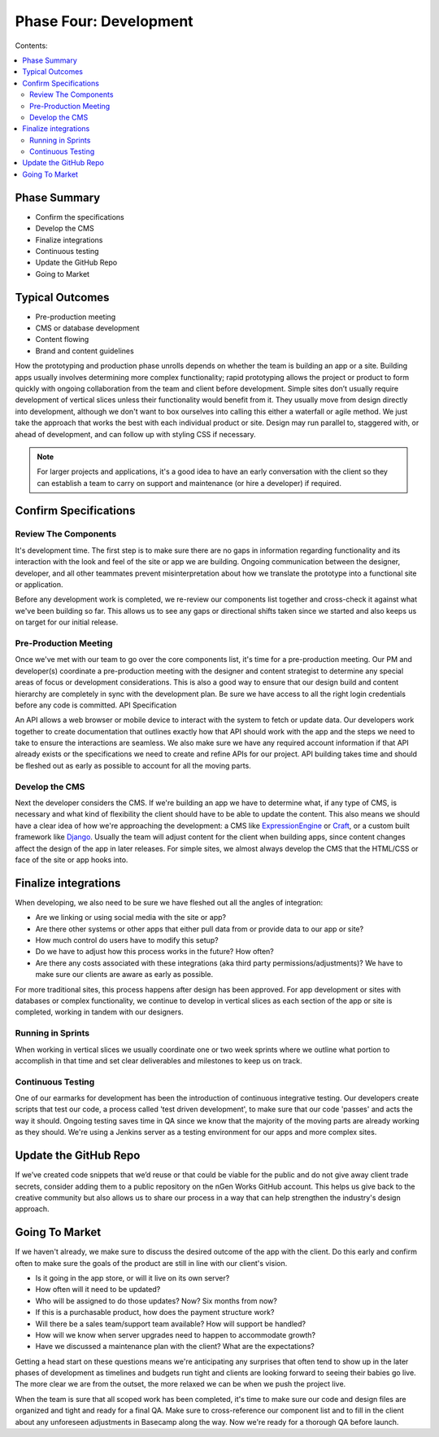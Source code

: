 =======================
Phase Four: Development
=======================

Contents:

.. contents::
  :local:

-------------
Phase Summary
-------------

* Confirm the specifications
* Develop the CMS
* Finalize integrations
* Continuous testing
* Update the GitHub Repo
* Going to Market

----------------
Typical Outcomes
----------------

* Pre-production meeting
* CMS or database development
* Content flowing
* Brand and content guidelines

How the prototyping and production phase unrolls depends on whether the team is building an app or a site. Building apps usually involves determining more complex functionality; rapid prototyping allows the project or product to form quickly with ongoing collaboration from the team and client before development. Simple sites don’t usually require development of vertical slices unless their functionality would benefit from it. They usually move from design directly into development, although we don't want to box ourselves into calling this either a waterfall or agile method. We just take the approach that works the best with each individual product or site. Design may run parallel to, staggered with, or ahead of development, and can follow up with styling CSS if necessary. 


.. note:: For larger projects and applications, it's a good idea to have an early conversation with the client so they can establish a team to carry on support and maintenance (or hire a developer) if required. 

----------------------
Confirm Specifications
----------------------

Review The Components
^^^^^^^^^^^^^^^^^^^^^

It's development time. The first step is to make sure there are no gaps in information regarding functionality and its interaction with the look and feel of the site or app we are building. Ongoing communication between the designer, developer, and all other teammates prevent misinterpretation about how we translate the prototype into a functional site or application.

Before any development work is completed, we re-review our components list together and cross-check it against what we've been building so far. This allows us to see any gaps or directional shifts taken since we started and also keeps us on target for our initial release.

Pre-Production Meeting
^^^^^^^^^^^^^^^^^^^^^^

Once we've met with our team to go over the core components list, it's time for a pre-production meeting. Our PM and developer(s) coordinate a pre-production meeting with the designer and content strategist to determine any special areas of focus or development considerations. This is also a good way to ensure that our design build and content hierarchy are completely in sync with the development plan. Be sure we have access to all the right login credentials before any code is committed.
API Specification

An API allows a web browser or mobile device to interact with the system to fetch or update data. Our developers work together to create documentation that outlines exactly how that API should work with the app and the steps we need to take to ensure the interactions are seamless. We also make sure we have any required account information if that API already exists or the specifications we need to create and refine APIs for our project. API building takes time and should be fleshed out as early as possible to account for all the moving parts.

Develop the CMS
^^^^^^^^^^^^^^^

Next the developer considers the CMS. If we're building an app we have to determine what, if any type of CMS, is necessary and what kind of flexibility the client should have to be able to update the content. This also means we should have a clear idea of how we're approaching the development: a CMS like `ExpressionEngine <http://expressionengine.com/>`_ or `Craft <http://buildwithcraft.com/>`_, or a custom built framework like `Django <https://www.djangoproject.com/>`_. Usually the team will adjust content for the client when building apps, since content changes affect the design of the app in later releases. For simple sites, we almost always develop the CMS that the HTML/CSS or face of the site or app hooks into. 

---------------------
Finalize integrations
---------------------

When developing, we also need to be sure we have fleshed out all the angles of integration:

* Are we linking or using social media with the site or app?
* Are there other systems or other apps that either pull data from or provide data to our app or site?
* How much control do users have to modify this setup?
* Do we have to adjust how this process works in the future? How often?
* Are there any costs associated with these integrations (aka third party permissions/adjustments)? We have to make sure our clients are aware as early as possible. 

For more traditional sites, this process happens after design has been approved. For app development or sites with databases or complex functionality, we continue to develop in vertical slices as each section of the app or site is completed, working in tandem with our designers.

Running in Sprints
^^^^^^^^^^^^^^^^^^

When working in vertical slices we usually coordinate one or two week sprints where we outline what portion to accomplish in that time and set clear deliverables and milestones to keep us on track.

Continuous Testing
^^^^^^^^^^^^^^^^^^

One of our earmarks for development has been the introduction of continuous integrative testing. Our developers create scripts that test our code, a process called 'test driven development', to make sure that our code 'passes' and acts the way it should. Ongoing testing saves time in QA since we know that the majority of the moving parts are already working as they should. We're using a Jenkins server as a testing environment for our apps and more complex sites.

----------------------
Update the GitHub Repo
----------------------

If we’ve created code snippets that we’d reuse or that could be viable for the public and do not give away client trade secrets, consider adding them to a public repository on the nGen Works GitHub account. This helps us give back to the creative community but also allows us to share our process in a way that can help strengthen the industry's design approach.

---------------
Going To Market
---------------

If we haven't already, we make sure to discuss the desired outcome of the app with the client. Do this early and confirm often to make sure the goals of the product are still in line with our client's vision.

* Is it going in the app store, or will it live on its own server?
* How often will it need to be updated?
* Who will be assigned to do those updates? Now? Six months from now?
* If this is a purchasable product, how does the payment structure work?
* Will there be a sales team/support team available? How will support be handled?
* How will we know when server upgrades need to happen to accommodate growth?
* Have we discussed a maintenance plan with the client? What are the expectations? 

Getting a head start on these questions means we're anticipating any surprises that often tend to show up in the later phases of development as timelines and budgets run tight and clients are looking forward to seeing their babies go live. The more clear we are from the outset, the more relaxed we can be when we push the project live.

When the team is sure that all scoped work has been completed, it's time to make sure our code and design files are organized and tight and ready for a final QA. Make sure to cross-reference our component list and to fill in the client about any unforeseen adjustments in Basecamp along the way. Now we're ready for a thorough QA before launch. 
